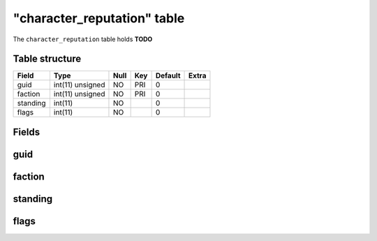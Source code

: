 .. _db-character-character-reputation:

=============================
"character\_reputation" table
=============================

The ``character_reputation`` table holds **TODO**

Table structure
---------------

+------------+--------------------+--------+-------+-----------+---------+
| Field      | Type               | Null   | Key   | Default   | Extra   |
+============+====================+========+=======+===========+=========+
| guid       | int(11) unsigned   | NO     | PRI   | 0         |         |
+------------+--------------------+--------+-------+-----------+---------+
| faction    | int(11) unsigned   | NO     | PRI   | 0         |         |
+------------+--------------------+--------+-------+-----------+---------+
| standing   | int(11)            | NO     |       | 0         |         |
+------------+--------------------+--------+-------+-----------+---------+
| flags      | int(11)            | NO     |       | 0         |         |
+------------+--------------------+--------+-------+-----------+---------+

Fields
------

guid
----

faction
-------

standing
--------

flags
-----

